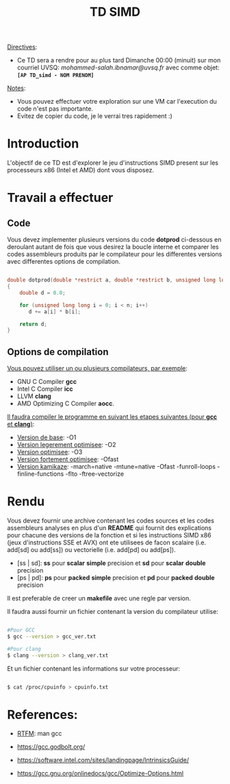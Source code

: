 #+TITLE: TD SIMD

_Directives_:

   - Ce TD sera a rendre pour au plus tard Dimanche 00:00 (minuit) sur mon courriel UVSQ: /mohammed-salah.ibnamar@uvsq.fr/ avec comme objet: *=[AP TD_simd - NOM PRENOM]=*

_Notes_:

   - Vous pouvez effectuer votre exploration sur une VM car l'execution du code n'est pas importante.
   - Evitez de copier du code, je le verrai tres rapidement :)

* Introduction

  L'objectif de ce TD est d'explorer le jeu d'instructions SIMD present 
  sur les processeurs x86 (Intel et AMD) dont vous disposez.
  
* Travail a effectuer
** Code  
   
  Vous devez implementer plusieurs versions du code *dotprod* ci-dessous en deroulant autant de fois 
  que vous desirez la boucle interne et comparer les codes assembleurs produits par le compilateur 
  pour les differentes versions avec differentes options de compilation.
  
#+BEGIN_SRC c

double dotprod(double *restrict a, double *restrict b, unsigned long long n)
{
    double d = 0.0;

    for (unsigned long long i = 0; i < n; i++)
       d += a[i] * b[i];
   
    return d;
}

#+END_SRC 

** Options de compilation

   _Vous pouvez utiliser un ou plusieurs compilateurs, par exemple_: 

   - GNU C Compiler *gcc*
   - Intel C Compiler *icc*
   - LLVM *clang*
   - AMD Optimizing C Compiler *aocc*. 
   
   _Il faudra compiler le programme en suivant les etapes suivantes (pour *gcc* et *clang*)_:
   
   - _Version de base_: -O1
   - _Version legerement optimisee_: -O2
   - _Version optimisee_: -O3
   - _Version fortement optimisee_: -Ofast 
   - _Version kamikaze_: -march=native -mtune=native -Ofast -funroll-loops -finline-functions -flto -ftree-vectorize 
     
* Rendu   

  Vous devez fournir une archive contenant les codes sources et les codes assembleurs analyses en plus d'un *README* qui fournit
  des explications pour chacune des versions de la fonction et si les instructions SIMD x86 (jeux d'instructions SSE et AVX) ont ete 
  utilisees de facon scalaire (i.e. add[sd] ou add[ss]) ou vectorielle (i.e. add[pd] ou add[ps]).
  
  - [ss | sd]: *ss* pour *scalar* *simple* precision et *sd* pour *scalar* *double* precision
  - [ps | pd]: *ps* pour *packed* *simple* precision et *pd* pour *packed* *double* precision
    
  Il est preferable de creer un *makefile* avec une regle par version.

  Il faudra aussi fournir un fichier contenant la version du compilateur utilise:

#+BEGIN_SRC bash

  #Pour GCC
  $ gcc --version > gcc_ver.txt

  #Pour clang
  $ clang --version > clang_ver.txt
  
#+END_SRC

  Et un fichier contenant les informations sur votre processeur:

#+BEGIN_SRC bash 

  $ cat /proc/cpuinfo > cpuinfo.txt
 
#+END_SRC

* References:

  - _RTFM_: man gcc
    
  - https://gcc.godbolt.org/
  - https://software.intel.com/sites/landingpage/IntrinsicsGuide/
  - https://gcc.gnu.org/onlinedocs/gcc/Optimize-Options.html
